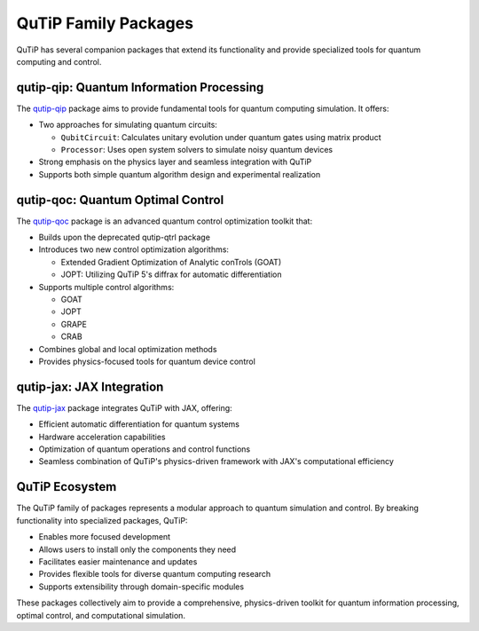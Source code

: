 QuTiP Family Packages
=====================

QuTiP has several companion packages that extend its functionality and provide specialized tools for quantum computing and control.

qutip-qip: Quantum Information Processing
-----------------------------------------

The `qutip-qip <https://qutip-qip.readthedocs.io/en/stable/>`_ package aims to provide fundamental tools for quantum computing simulation. It offers:

- Two approaches for simulating quantum circuits:

  * ``QubitCircuit``: Calculates unitary evolution under quantum gates using matrix product
  * ``Processor``: Uses open system solvers to simulate noisy quantum devices

- Strong emphasis on the physics layer and seamless integration with QuTiP
- Supports both simple quantum algorithm design and experimental realization

qutip-qoc: Quantum Optimal Control
-----------------------------------

The `qutip-qoc <https://qutip-qoc.readthedocs.io/latest/>`_ package is an advanced quantum control optimization toolkit that:

- Builds upon the deprecated qutip-qtrl package
- Introduces two new control optimization algorithms:

  * Extended Gradient Optimization of Analytic conTrols (GOAT)
  * JOPT: Utilizing QuTiP 5's diffrax for automatic differentiation

- Supports multiple control algorithms:

  * GOAT
  * JOPT
  * GRAPE
  * CRAB

- Combines global and local optimization methods
- Provides physics-focused tools for quantum device control

qutip-jax: JAX Integration
--------------------------

The `qutip-jax <https://qutip-jax.readthedocs.io/en/latest/>`_ package integrates QuTiP with JAX, offering:

- Efficient automatic differentiation for quantum systems
- Hardware acceleration capabilities
- Optimization of quantum operations and control functions
- Seamless combination of QuTiP's physics-driven framework with JAX's computational efficiency

QuTiP Ecosystem
---------------

The QuTiP family of packages represents a modular approach to quantum simulation and control. By breaking functionality into specialized packages, QuTiP:

- Enables more focused development
- Allows users to install only the components they need
- Facilitates easier maintenance and updates
- Provides flexible tools for diverse quantum computing research
- Supports extensibility through domain-specific modules

These packages collectively aim to provide a comprehensive, physics-driven toolkit for quantum information processing, optimal control, and computational simulation.